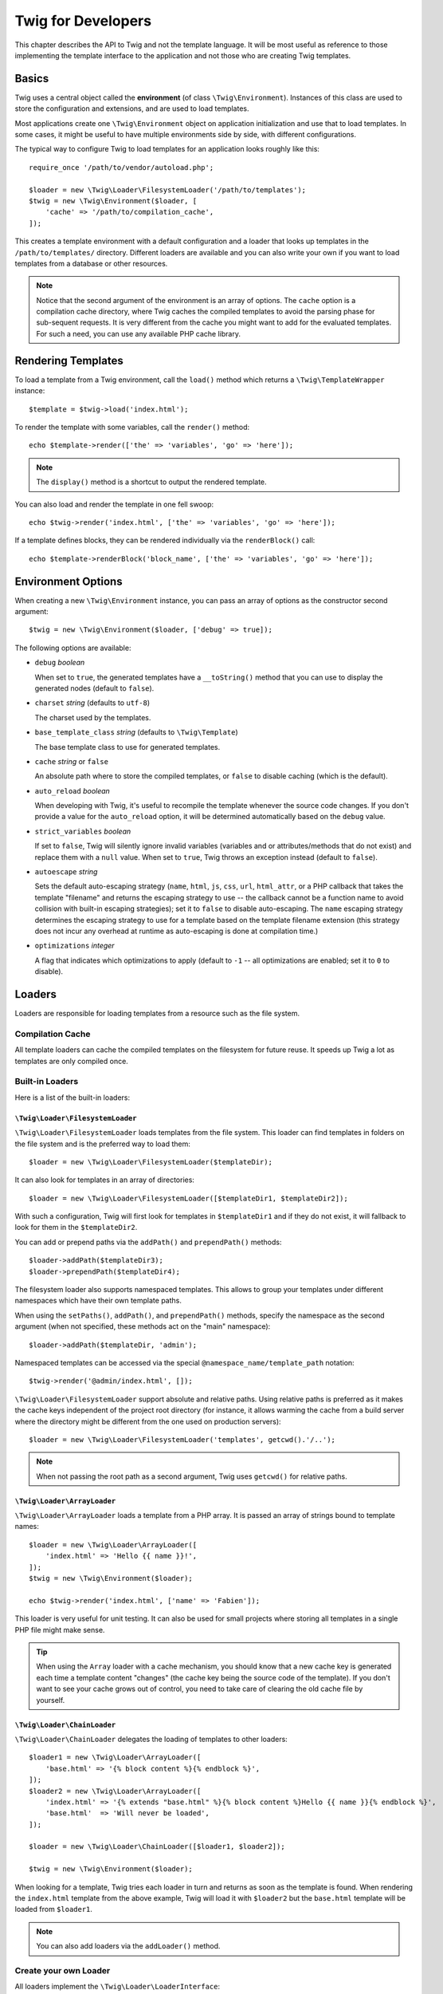 Twig for Developers
===================

This chapter describes the API to Twig and not the template language. It will
be most useful as reference to those implementing the template interface to
the application and not those who are creating Twig templates.

Basics
------

Twig uses a central object called the **environment** (of class
``\Twig\Environment``). Instances of this class are used to store the
configuration and extensions, and are used to load templates.

Most applications create one ``\Twig\Environment`` object on application
initialization and use that to load templates. In some cases, it might be useful
to have multiple environments side by side, with different configurations.

The typical way to configure Twig to load templates for an application looks
roughly like this::

    require_once '/path/to/vendor/autoload.php';

    $loader = new \Twig\Loader\FilesystemLoader('/path/to/templates');
    $twig = new \Twig\Environment($loader, [
        'cache' => '/path/to/compilation_cache',
    ]);

This creates a template environment with a default configuration and a loader
that looks up templates in the ``/path/to/templates/`` directory. Different
loaders are available and you can also write your own if you want to load
templates from a database or other resources.

.. note::

    Notice that the second argument of the environment is an array of options.
    The ``cache`` option is a compilation cache directory, where Twig caches
    the compiled templates to avoid the parsing phase for sub-sequent
    requests. It is very different from the cache you might want to add for
    the evaluated templates. For such a need, you can use any available PHP
    cache library.

Rendering Templates
-------------------

To load a template from a Twig environment, call the ``load()`` method which
returns a ``\Twig\TemplateWrapper`` instance::

    $template = $twig->load('index.html');

To render the template with some variables, call the ``render()`` method::

    echo $template->render(['the' => 'variables', 'go' => 'here']);

.. note::

    The ``display()`` method is a shortcut to output the rendered template.

You can also load and render the template in one fell swoop::

    echo $twig->render('index.html', ['the' => 'variables', 'go' => 'here']);

If a template defines blocks, they can be rendered individually via the
``renderBlock()`` call::

    echo $template->renderBlock('block_name', ['the' => 'variables', 'go' => 'here']);

.. _environment_options:

Environment Options
-------------------

When creating a new ``\Twig\Environment`` instance, you can pass an array of
options as the constructor second argument::

    $twig = new \Twig\Environment($loader, ['debug' => true]);

The following options are available:

* ``debug`` *boolean*

  When set to ``true``, the generated templates have a
  ``__toString()`` method that you can use to display the generated nodes
  (default to ``false``).

* ``charset`` *string* (defaults to ``utf-8``)

  The charset used by the templates.

* ``base_template_class`` *string* (defaults to ``\Twig\Template``)

  The base template class to use for generated
  templates.

* ``cache`` *string* or ``false``

  An absolute path where to store the compiled templates, or
  ``false`` to disable caching (which is the default).

* ``auto_reload`` *boolean*

  When developing with Twig, it's useful to recompile the
  template whenever the source code changes. If you don't provide a value for
  the ``auto_reload`` option, it will be determined automatically based on the
  ``debug`` value.

* ``strict_variables`` *boolean*

  If set to ``false``, Twig will silently ignore invalid
  variables (variables and or attributes/methods that do not exist) and
  replace them with a ``null`` value. When set to ``true``, Twig throws an
  exception instead (default to ``false``).

* ``autoescape`` *string*

  Sets the default auto-escaping strategy (``name``, ``html``, ``js``, ``css``,
  ``url``, ``html_attr``, or a PHP callback that takes the template "filename"
  and returns the escaping strategy to use -- the callback cannot be a function
  name to avoid collision with built-in escaping strategies); set it to
  ``false`` to disable auto-escaping. The ``name`` escaping strategy determines
  the escaping strategy to use for a template based on the template filename
  extension (this strategy does not incur any overhead at runtime as
  auto-escaping is done at compilation time.)

* ``optimizations`` *integer*

  A flag that indicates which optimizations to apply
  (default to ``-1`` -- all optimizations are enabled; set it to ``0`` to
  disable).

Loaders
-------

Loaders are responsible for loading templates from a resource such as the file
system.

Compilation Cache
~~~~~~~~~~~~~~~~~

All template loaders can cache the compiled templates on the filesystem for
future reuse. It speeds up Twig a lot as templates are only compiled once.

Built-in Loaders
~~~~~~~~~~~~~~~~

Here is a list of the built-in loaders:

``\Twig\Loader\FilesystemLoader``
.................................

``\Twig\Loader\FilesystemLoader`` loads templates from the file system. This loader
can find templates in folders on the file system and is the preferred way to
load them::

    $loader = new \Twig\Loader\FilesystemLoader($templateDir);

It can also look for templates in an array of directories::

    $loader = new \Twig\Loader\FilesystemLoader([$templateDir1, $templateDir2]);

With such a configuration, Twig will first look for templates in
``$templateDir1`` and if they do not exist, it will fallback to look for them
in the ``$templateDir2``.

You can add or prepend paths via the ``addPath()`` and ``prependPath()``
methods::

    $loader->addPath($templateDir3);
    $loader->prependPath($templateDir4);

The filesystem loader also supports namespaced templates. This allows to group
your templates under different namespaces which have their own template paths.

When using the ``setPaths()``, ``addPath()``, and ``prependPath()`` methods,
specify the namespace as the second argument (when not specified, these
methods act on the "main" namespace)::

    $loader->addPath($templateDir, 'admin');

Namespaced templates can be accessed via the special
``@namespace_name/template_path`` notation::

    $twig->render('@admin/index.html', []);

``\Twig\Loader\FilesystemLoader`` support absolute and relative paths. Using relative
paths is preferred as it makes the cache keys independent of the project root
directory (for instance, it allows warming the cache from a build server where
the directory might be different from the one used on production servers)::

    $loader = new \Twig\Loader\FilesystemLoader('templates', getcwd().'/..');

.. note::

    When not passing the root path as a second argument, Twig uses ``getcwd()``
    for relative paths.

``\Twig\Loader\ArrayLoader``
............................

``\Twig\Loader\ArrayLoader`` loads a template from a PHP array. It is passed an
array of strings bound to template names::

    $loader = new \Twig\Loader\ArrayLoader([
        'index.html' => 'Hello {{ name }}!',
    ]);
    $twig = new \Twig\Environment($loader);

    echo $twig->render('index.html', ['name' => 'Fabien']);

This loader is very useful for unit testing. It can also be used for small
projects where storing all templates in a single PHP file might make sense.

.. tip::

    When using the ``Array`` loader with a cache mechanism, you should know that
    a new cache key is generated each time a template content "changes" (the
    cache key being the source code of the template). If you don't want to see
    your cache grows out of control, you need to take care of clearing the old
    cache file by yourself.

``\Twig\Loader\ChainLoader``
............................

``\Twig\Loader\ChainLoader`` delegates the loading of templates to other loaders::

    $loader1 = new \Twig\Loader\ArrayLoader([
        'base.html' => '{% block content %}{% endblock %}',
    ]);
    $loader2 = new \Twig\Loader\ArrayLoader([
        'index.html' => '{% extends "base.html" %}{% block content %}Hello {{ name }}{% endblock %}',
        'base.html'  => 'Will never be loaded',
    ]);

    $loader = new \Twig\Loader\ChainLoader([$loader1, $loader2]);

    $twig = new \Twig\Environment($loader);

When looking for a template, Twig tries each loader in turn and returns as soon
as the template is found. When rendering the ``index.html`` template from the
above example, Twig will load it with ``$loader2`` but the ``base.html``
template will be loaded from ``$loader1``.

.. note::

    You can also add loaders via the ``addLoader()`` method.

Create your own Loader
~~~~~~~~~~~~~~~~~~~~~~

All loaders implement the ``\Twig\Loader\LoaderInterface``::

    interface \Twig\Loader\LoaderInterface
    {
        /**
         * Returns the source context for a given template logical name.
         *
         * @param string $name The template logical name
         *
         * @return \Twig\Source
         *
         * @throws \Twig\Error\LoaderError When $name is not found
         */
        public function getSourceContext($name);

        /**
         * Gets the cache key to use for the cache for a given template name.
         *
         * @param string $name The name of the template to load
         *
         * @return string The cache key
         *
         * @throws \Twig\Error\LoaderError When $name is not found
         */
        public function getCacheKey($name);

        /**
         * Returns true if the template is still fresh.
         *
         * @param string    $name The template name
         * @param timestamp $time The last modification time of the cached template
         *
         * @return bool    true if the template is fresh, false otherwise
         *
         * @throws \Twig\Error\LoaderError When $name is not found
         */
        public function isFresh($name, $time);

        /**
         * Check if we have the source code of a template, given its name.
         *
         * @param string $name The name of the template to check if we can load
         *
         * @return bool    If the template source code is handled by this loader or not
         */
        public function exists($name);
    }

The ``isFresh()`` method must return ``true`` if the current cached template
is still fresh, given the last modification time, or ``false`` otherwise.

The ``getSourceContext()`` method must return an instance of ``\Twig\Source``.

Using Extensions
----------------

Twig extensions are packages that add new features to Twig. Register an
extension via the ``addExtension()`` method::

    $twig->addExtension(new \Twig\Extension\SandboxExtension());

Twig comes bundled with the following extensions:

* *Twig\Extension\CoreExtension*: Defines all the core features of Twig.

* *Twig\Extension\DebugExtension*: Defines the ``dump`` function to help debug
  template variables.

* *Twig\Extension\EscaperExtension*: Adds automatic output-escaping and the
  possibility to escape/unescape blocks of code.

* *Twig\Extension\SandboxExtension*: Adds a sandbox mode to the default Twig
  environment, making it safe to evaluate untrusted code.

* *Twig\Extension\ProfilerExtension*: Enabled the built-in Twig profiler.

* *Twig\Extension\OptimizerExtension*: Optimizes the node tree before
  compilation.

* *Twig\Extension\StringLoaderExtension*: Defined the ``template_from_string``
   function to allow loading templates from string in a template.

The Core, Escaper, and Optimizer extensions are registered by default.

Built-in Extensions
-------------------

This section describes the features added by the built-in extensions.

.. tip::

    Read the chapter about :doc:`extending Twig <advanced>` to learn how to
    create your own extensions.

Core Extension
~~~~~~~~~~~~~~

The ``core`` extension defines all the core features of Twig:

* :doc:`Tags <tags/index>`;
* :doc:`Filters <filters/index>`;
* :doc:`Functions <functions/index>`;
* :doc:`Tests <tests/index>`.

Escaper Extension
~~~~~~~~~~~~~~~~~

The ``escaper`` extension adds automatic output escaping to Twig. It defines a
tag, ``autoescape``, and a filter, ``raw``.

When creating the escaper extension, you can switch on or off the global
output escaping strategy::

    $escaper = new \Twig\Extension\EscaperExtension('html');
    $twig->addExtension($escaper);

If set to ``html``, all variables in templates are escaped (using the ``html``
escaping strategy), except those using the ``raw`` filter:

.. code-block:: twig

    {{ article.to_html|raw }}

You can also change the escaping mode locally by using the ``autoescape`` tag:

.. code-block:: twig

    {% autoescape 'html' %}
        {{ var }}
        {{ var|raw }}      {# var won't be escaped #}
        {{ var|escape }}   {# var won't be double-escaped #}
    {% endautoescape %}

.. warning::

    The ``autoescape`` tag has no effect on included files.

The escaping rules are implemented as follows:

* Literals (integers, booleans, arrays, ...) used in the template directly as
  variables or filter arguments are never automatically escaped:

  .. code-block:: twig

        {{ "Twig<br />" }} {# won't be escaped #}

        {% set text = "Twig<br />" %}
        {{ text }} {# will be escaped #}

* Expressions which the result is a literal or a variable marked safe
  are never automatically escaped:

  .. code-block:: twig

        {{ foo ? "Twig<br />" : "<br />Twig" }} {# won't be escaped #}

        {% set text = "Twig<br />" %}
        {{ true ? text : "<br />Twig" }} {# will be escaped #}
        {{ false ? text : "<br />Twig" }} {# won't be escaped #}

        {% set text = "Twig<br />" %}
        {{ foo ? text|raw : "<br />Twig" }} {# won't be escaped #}

* Objects with a ``__toString`` method are converted to strings and
  escaped. You can mark some classes and/or interfaces as being safe for some
  strategies via ``EscaperExtension::addSafeClass()``:

  .. code-block:: twig

        // mark object of class Foo as safe for the HTML strategy
        $escaper->addSafeClass('Foo', ['html']);

        // mark object of interface Foo as safe for the HTML strategy
        $escaper->addSafeClass('FooInterface', ['html']);

        // mark object of class Foo as safe for the HTML and JS strategies
        $escaper->addSafeClass('Foo', ['html', 'js']);

        // mark object of class Foo as safe for all strategies
        $escaper->addSafeClass('Foo', ['all']);

* Escaping is applied before printing, after any other filter is applied:

  .. code-block:: twig

        {{ var|upper }} {# is equivalent to {{ var|upper|escape }} #}

* The `raw` filter should only be used at the end of the filter chain:

  .. code-block:: twig

        {{ var|raw|upper }} {# will be escaped #}

        {{ var|upper|raw }} {# won't be escaped #}

* Automatic escaping is not applied if the last filter in the chain is marked
  safe for the current context (e.g. ``html`` or ``js``). ``escape`` and
  ``escape('html')`` are marked safe for HTML, ``escape('js')`` is marked
  safe for JavaScript, ``raw`` is marked safe for everything.

  .. code-block:: twig

        {% autoescape 'js' %}
            {{ var|escape('html') }} {# will be escaped for HTML and JavaScript #}
            {{ var }} {# will be escaped for JavaScript #}
            {{ var|escape('js') }} {# won't be double-escaped #}
        {% endautoescape %}

.. note::

    Note that autoescaping has some limitations as escaping is applied on
    expressions after evaluation. For instance, when working with
    concatenation, ``{{ foo|raw ~ bar }}`` won't give the expected result as
    escaping is applied on the result of the concatenation, not on the
    individual variables (so, the ``raw`` filter won't have any effect here).

Sandbox Extension
~~~~~~~~~~~~~~~~~

The ``sandbox`` extension can be used to evaluate untrusted code. Access to
unsafe attributes and methods is prohibited. The sandbox security is managed
by a policy instance. By default, Twig comes with one policy class:
``\Twig\Sandbox\SecurityPolicy``. This class allows you to white-list some
tags, filters, properties, and methods::

    $tags = ['if'];
    $filters = ['upper'];
    $methods = [
        'Article' => ['getTitle', 'getBody'],
    ];
    $properties = [
        'Article' => ['title', 'body'],
    ];
    $functions = ['range'];
    $policy = new \Twig\Sandbox\SecurityPolicy($tags, $filters, $methods, $properties, $functions);

With the previous configuration, the security policy will only allow usage of
the ``if`` tag, and the ``upper`` filter. Moreover, the templates will only be
able to call the ``getTitle()`` and ``getBody()`` methods on ``Article``
objects, and the ``title`` and ``body`` public properties. Everything else
won't be allowed and will generate a ``\Twig\Sandbox\SecurityError`` exception.

The policy object is the first argument of the sandbox constructor::

    $sandbox = new \Twig\Extension\SandboxExtension($policy);
    $twig->addExtension($sandbox);

By default, the sandbox mode is disabled and should be enabled when including
untrusted template code by using the ``sandbox`` tag:

.. code-block:: twig

    {% sandbox %}
        {% include 'user.html' %}
    {% endsandbox %}

You can sandbox all templates by passing ``true`` as the second argument of
the extension constructor::

    $sandbox = new \Twig\Extension\SandboxExtension($policy, true);

Profiler Extension
~~~~~~~~~~~~~~~~~~

The ``profiler`` extension enables a profiler for Twig templates; it should
only be used on your development machines as it adds some overhead::

    $profile = new \Twig\Profiler\Profile();
    $twig->addExtension(new \Twig\Extension\ProfilerExtension($profile));

    $dumper = new \Twig\Profiler\Dumper\TextDumper();
    echo $dumper->dump($profile);

A profile contains information about time and memory consumption for template,
block, and macro executions.

You can also dump the data in a `Blackfire.io <http://blackfire.io/>`_
compatible format::

    $dumper = new \Twig\Profiler\Dumper\BlackfireDumper();
    file_put_contents('/path/to/profile.prof', $dumper->dump($profile));

Upload the profile to visualize it (create a `free account
<http://blackfire.io/signup?utm_source=twig&utm_medium=doc&utm_campaign=profiler>`_
first):

.. code-block:: sh

    blackfire --slot=7 upload /path/to/profile.prof

Optimizer Extension
~~~~~~~~~~~~~~~~~~~

The ``optimizer`` extension optimizes the node tree before compilation::

    $twig->addExtension(new \Twig\Extension\OptimizerExtension());

By default, all optimizations are turned on. You can select the ones you want
to enable by passing them to the constructor::

    $optimizer = new \Twig\Extension\OptimizerExtension(\Twig\NodeVisitor\OptimizerNodeVisitor::OPTIMIZE_FOR);

    $twig->addExtension($optimizer);

Twig supports the following optimizations:

* ``\Twig\NodeVisitor\OptimizerNodeVisitor::OPTIMIZE_ALL``, enables all optimizations
  (this is the default value).

* ``\Twig\NodeVisitor\OptimizerNodeVisitor::OPTIMIZE_NONE``, disables all optimizations.
  This reduces the compilation time, but it can increase the execution time
  and the consumed memory.

* ``\Twig\NodeVisitor\OptimizerNodeVisitor::OPTIMIZE_FOR``, optimizes the ``for`` tag by
  removing the ``loop`` variable creation whenever possible.

* ``\Twig\NodeVisitor\OptimizerNodeVisitor::OPTIMIZE_RAW_FILTER``, removes the ``raw``
  filter whenever possible.

* ``\Twig\NodeVisitor\OptimizerNodeVisitor::OPTIMIZE_VAR_ACCESS``, simplifies the creation
  and access of variables in the compiled templates whenever possible.

Exceptions
----------

Twig can throw exceptions:

* ``\Twig\Error\Error``: The base exception for all errors.

* ``\Twig\Error\SyntaxError``: Thrown to tell the user that there is a problem with
  the template syntax.

* ``\Twig\Error\RuntimeError``: Thrown when an error occurs at runtime (when a filter
  does not exist for instance).

* ``\Twig\Error\LoaderError``: Thrown when an error occurs during template loading.

* ``\Twig\Sandbox\SecurityError``: Thrown when an unallowed tag, filter, or
  method is called in a sandboxed template.
